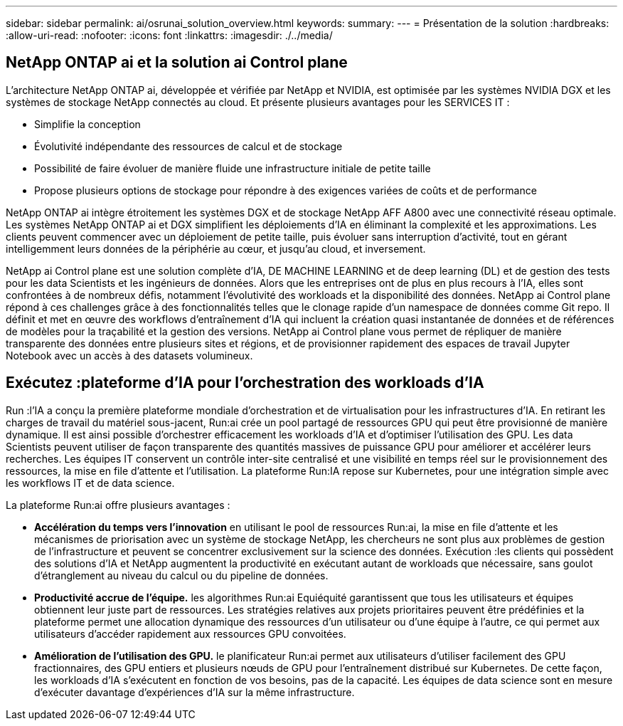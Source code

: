---
sidebar: sidebar 
permalink: ai/osrunai_solution_overview.html 
keywords:  
summary:  
---
= Présentation de la solution
:hardbreaks:
:allow-uri-read: 
:nofooter: 
:icons: font
:linkattrs: 
:imagesdir: ./../media/




== NetApp ONTAP ai et la solution ai Control plane

L'architecture NetApp ONTAP ai, développée et vérifiée par NetApp et NVIDIA, est optimisée par les systèmes NVIDIA DGX et les systèmes de stockage NetApp connectés au cloud. Et présente plusieurs avantages pour les SERVICES IT :

* Simplifie la conception
* Évolutivité indépendante des ressources de calcul et de stockage
* Possibilité de faire évoluer de manière fluide une infrastructure initiale de petite taille
* Propose plusieurs options de stockage pour répondre à des exigences variées de coûts et de performance


NetApp ONTAP ai intègre étroitement les systèmes DGX et de stockage NetApp AFF A800 avec une connectivité réseau optimale. Les systèmes NetApp ONTAP ai et DGX simplifient les déploiements d'IA en éliminant la complexité et les approximations. Les clients peuvent commencer avec un déploiement de petite taille, puis évoluer sans interruption d'activité, tout en gérant intelligemment leurs données de la périphérie au cœur, et jusqu'au cloud, et inversement.

NetApp ai Control plane est une solution complète d'IA, DE MACHINE LEARNING et de deep learning (DL) et de gestion des tests pour les data Scientists et les ingénieurs de données. Alors que les entreprises ont de plus en plus recours à l'IA, elles sont confrontées à de nombreux défis, notamment l'évolutivité des workloads et la disponibilité des données. NetApp ai Control plane répond à ces challenges grâce à des fonctionnalités telles que le clonage rapide d'un namespace de données comme Git repo. Il définit et met en œuvre des workflows d'entraînement d'IA qui incluent la création quasi instantanée de données et de références de modèles pour la traçabilité et la gestion des versions. NetApp ai Control plane vous permet de répliquer de manière transparente des données entre plusieurs sites et régions, et de provisionner rapidement des espaces de travail Jupyter Notebook avec un accès à des datasets volumineux.



== Exécutez :plateforme d'IA pour l'orchestration des workloads d'IA

Run :l'IA a conçu la première plateforme mondiale d'orchestration et de virtualisation pour les infrastructures d'IA. En retirant les charges de travail du matériel sous-jacent, Run:ai crée un pool partagé de ressources GPU qui peut être provisionné de manière dynamique. Il est ainsi possible d'orchestrer efficacement les workloads d'IA et d'optimiser l'utilisation des GPU. Les data Scientists peuvent utiliser de façon transparente des quantités massives de puissance GPU pour améliorer et accélérer leurs recherches. Les équipes IT conservent un contrôle inter-site centralisé et une visibilité en temps réel sur le provisionnement des ressources, la mise en file d'attente et l'utilisation. La plateforme Run:IA repose sur Kubernetes, pour une intégration simple avec les workflows IT et de data science.

La plateforme Run:ai offre plusieurs avantages :

* *Accélération du temps vers l'innovation* en utilisant le pool de ressources Run:ai, la mise en file d'attente et les mécanismes de priorisation avec un système de stockage NetApp, les chercheurs ne sont plus aux problèmes de gestion de l'infrastructure et peuvent se concentrer exclusivement sur la science des données. Exécution :les clients qui possèdent des solutions d'IA et NetApp augmentent la productivité en exécutant autant de workloads que nécessaire, sans goulot d'étranglement au niveau du calcul ou du pipeline de données.
* *Productivité accrue de l'équipe.* les algorithmes Run:ai Equiéquité garantissent que tous les utilisateurs et équipes obtiennent leur juste part de ressources. Les stratégies relatives aux projets prioritaires peuvent être prédéfinies et la plateforme permet une allocation dynamique des ressources d'un utilisateur ou d'une équipe à l'autre, ce qui permet aux utilisateurs d'accéder rapidement aux ressources GPU convoitées.
* *Amélioration de l'utilisation des GPU.* le planificateur Run:ai permet aux utilisateurs d'utiliser facilement des GPU fractionnaires, des GPU entiers et plusieurs nœuds de GPU pour l'entraînement distribué sur Kubernetes. De cette façon, les workloads d'IA s'exécutent en fonction de vos besoins, pas de la capacité. Les équipes de data science sont en mesure d'exécuter davantage d'expériences d'IA sur la même infrastructure.

